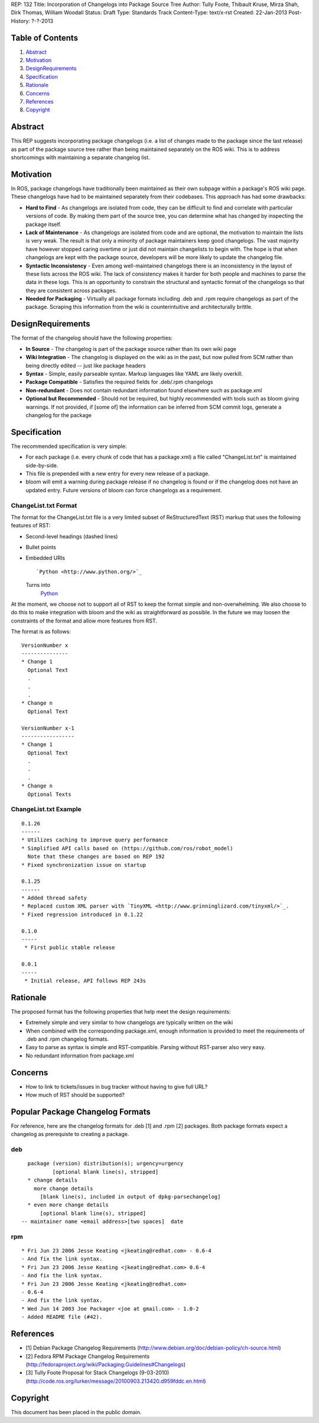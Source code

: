 REP: 132
Title: Incorporation of Changelogs into Package Source Tree
Author: Tully Foote, Thibault Kruse, Mirza Shah, Dirk Thomas, William Woodall
Status: Draft
Type: Standards Track
Content-Type: text/x-rst
Created: 22-Jan-2013
Post-History: ?-?-2013

Table of Contents
=================

#. Abstract_
#. Motivation_
#. DesignRequirements_
#. Specification_
#. Rationale_
#. Concerns_
#. References_
#. Copyright_

Abstract
========
This REP suggests incorporating package changelogs (i.e. a list of changes made to the package since the last release) as part of the package source tree rather than being maintained separately on the ROS wiki. This is to address shortcomings with maintaining a separate changelog list.

Motivation
==========
In ROS, package changelogs have traditionally been maintained as their own subpage within a package's ROS wiki page. These changelogs have had to be maintained separately from their codebases. This approach has had some drawbacks:

* **Hard to Find** - As changelogs are isolated from code, they can be difficult to find and correlate with particular versions of code. By making them part of the source tree, you can determine what has changed by inspecting the package itself.

* **Lack of Maintenance** - As changelogs are isolated from code and are optional, the motivation to maintain the lists is very weak. The result is that only a minority of package maintainers keep good changelogs. The vast majority have however stopped caring overtime or just did not maintain changelists to begin with. The hope is that when changelogs are kept with the package source, developers will be more likely to update the changelog file. 

* **Syntactic Inconsistency** - Even among well-maintained changelogs there is an inconsistency in the layout of these lists across the ROS wiki. The lack of consistency makes it harder for both people and machines to parse the data in these logs. This is an opportunity to constrain the structural and syntactic format of the changelogs so that they are consistent across packages.

* **Needed for Packaging** - Virtually all package formats including .deb and .rpm require changelogs as part of the package. Scraping this information from the wiki is counterintuitive and architecturally brittle.

DesignRequirements
===================
The format of the changelog should have the following properties:

* **In Source** - The changelog is part of the package source rather than its own wiki page

* **Wiki Integration** - The changelog is displayed on the wiki as in the past, but now pulled from SCM rather than being directly edited -- just like package headers

* **Syntax** - Simple, easily parseable syntax. Markup languages like YAML are likely overkill.

* **Package Compatible** - Satisfies the required fields for .deb/.rpm changelogs

* **Non-redundant** - Does not contain redundant information found elsewhere such as package.xml

* **Optional but Recommended** - Should not be required, but highly recommended with tools such as bloom giving warnings. If not provided, if [some of] the information can be inferred from SCM commit logs, generate a changelog for the package

Specification
=============
The recommended specification is very simple:

* For each package (i.e. every chunk of code that has a package.xml) a file called "ChangeList.txt" is maintained side-by-side.

* This file is prepended with a new entry for every new release of a package.

* bloom will emit a warning during package release if no changelog is found or if the changelog does not have an updated entry. Future versions of bloom can force changelogs as a requirement.

ChangeList.txt Format
---------------------
The format for the ChangeList.txt file is a very limited subset of ReStructuredText (RST) markup that uses the following features of RST:

* Second-level headings (dashed lines)

* Bullet points

* Embedded URIs 

  ::

    `Python <http://www.python.org/>`_

  Turns into 
    `Python <http://www.python.org/>`_

At the moment, we choose not to support all of RST to keep the format simple and non-overwhelming. We also choose to do this to make integration with bloom and the wiki as straightforward as possible. In the future we may loosen the constraints of the format and allow more features from RST.

The format is as follows:

::

    VersionNumber x
    ---------------
    * Change 1
      Optional Text
      .
      .
      .
    * Change n
      Optional Text

    VersionNumber x-1
    -----------------
    * Change 1
      Optional Text
      .
      .
      .
    * Change n
      Optional Texts

ChangeList.txt Example
----------------------
::

    0.1.26
    ------
    * Utilizes caching to improve query performance
    * Simplified API calls based on (https://github.com/ros/robot_model)
      Note that these changes are based on REP 192
    * Fixed synchronization issue on startup

    0.1.25
    ------
    * Added thread safety
    * Replaced custom XML parser with `TinyXML <http://www.grinninglizard.com/tinyxml/>`_.
    * Fixed regression introduced in 0.1.22

    0.1.0
    -----
     * First public stable release

    0.0.1
    -----
     * Initial release, API follows REP 243s


Rationale
=========

The proposed format has the following properties that help meet the design requirements:

* Extremely simple and very similar to how changelogs are typically written on the wiki

* When combined with the corresponding package.xml, enough information is provided to meet the requirements of .deb and .rpm changelog formats.

* Easy to parse as syntax is simple and RST-compatible. Parsing without RST-parser also very easy.

* No redundant information from package.xml

Concerns
========
* How to link to tickets/issues in bug tracker without having to give full URL?
* How much of RST should be supported?

Popular Package Changelog Formats
=================================
For reference, here are the changelog formats for .deb [1] and .rpm [2] packages. Both package formats expect a changelog as prerequiste to creating a package.

deb
---

::

    package (version) distribution(s); urgency=urgency
            [optional blank line(s), stripped]
    * change details
      more change details
        [blank line(s), included in output of dpkg-parsechangelog]
    * even more change details
        [optional blank line(s), stripped]
  -- maintainer name <email address>[two spaces]  date

rpm
---

::

  * Fri Jun 23 2006 Jesse Keating <jkeating@redhat.com> - 0.6-4
  - And fix the link syntax.
  * Fri Jun 23 2006 Jesse Keating <jkeating@redhat.com> 0.6-4
  - And fix the link syntax.
  * Fri Jun 23 2006 Jesse Keating <jkeating@redhat.com>
  - 0.6-4
  - And fix the link syntax.
  * Wed Jun 14 2003 Joe Packager <joe at gmail.com> - 1.0-2
  - Added README file (#42).

References
==========
* [1] Debian Package Changelog Requirements
  (http://www.debian.org/doc/debian-policy/ch-source.html)
* [2] Fedora RPM Package Changelog Requirements
  (http://fedoraproject.org/wiki/Packaging:Guidelines#Changelogs)
* [3] Tully Foote Proposal for Stack Changelogs (9-03-2010)
  (http://code.ros.org/lurker/message/20100903.213420.d959fddc.en.html)

Copyright
=========
This document has been placed in the public domain.
